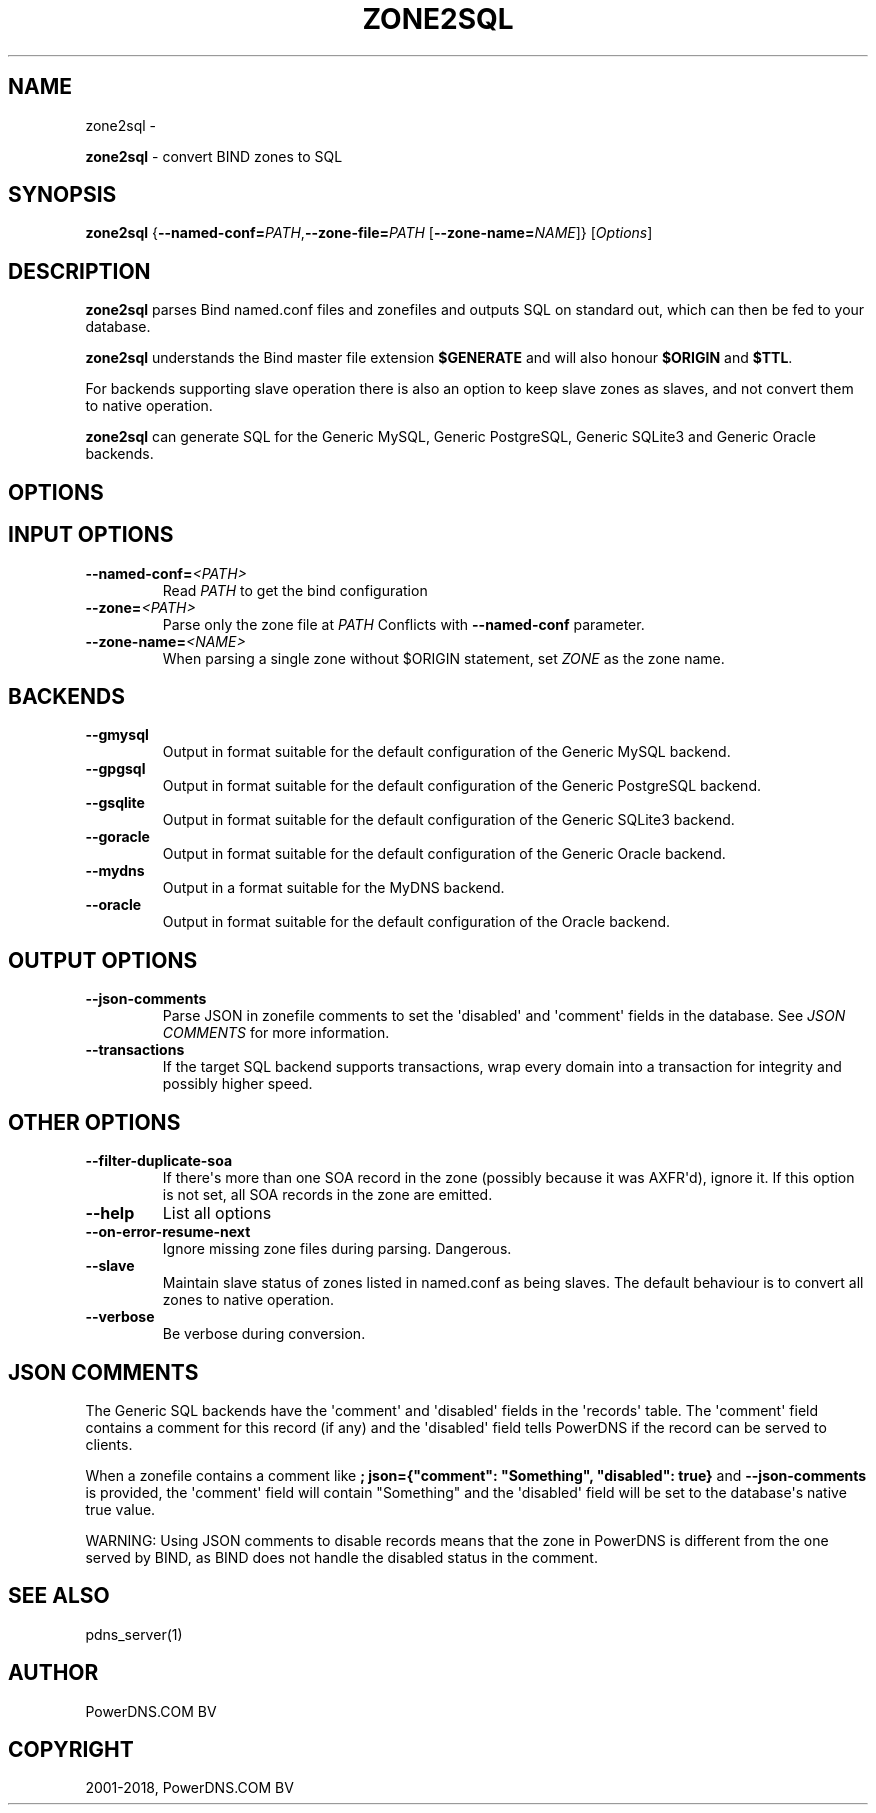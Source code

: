 .\" Man page generated from reStructuredText.
.
.TH "ZONE2SQL" "1" "Nov 06, 2018" "4.1" "PowerDNS Recursor"
.SH NAME
zone2sql \- 
.
.nr rst2man-indent-level 0
.
.de1 rstReportMargin
\\$1 \\n[an-margin]
level \\n[rst2man-indent-level]
level margin: \\n[rst2man-indent\\n[rst2man-indent-level]]
-
\\n[rst2man-indent0]
\\n[rst2man-indent1]
\\n[rst2man-indent2]
..
.de1 INDENT
.\" .rstReportMargin pre:
. RS \\$1
. nr rst2man-indent\\n[rst2man-indent-level] \\n[an-margin]
. nr rst2man-indent-level +1
.\" .rstReportMargin post:
..
.de UNINDENT
. RE
.\" indent \\n[an-margin]
.\" old: \\n[rst2man-indent\\n[rst2man-indent-level]]
.nr rst2man-indent-level -1
.\" new: \\n[rst2man-indent\\n[rst2man-indent-level]]
.in \\n[rst2man-indent\\n[rst2man-indent-level]]u
..
.sp
\fBzone2sql\fP \- convert BIND zones to SQL
.SH SYNOPSIS
.sp
\fBzone2sql\fP {\fB\-\-named\-conf=\fP\fIPATH\fP,\fB\-\-zone\-file=\fP\fIPATH\fP [\fB\-\-zone\-name=\fP\fINAME\fP]} [\fIOptions\fP]
.SH DESCRIPTION
.sp
\fBzone2sql\fP parses Bind named.conf files and zonefiles and outputs SQL
on standard out, which can then be fed to your database.
.sp
\fBzone2sql\fP understands the Bind master file extension \fB$GENERATE\fP
and will also honour \fB$ORIGIN\fP and \fB$TTL\fP\&.
.sp
For backends supporting slave operation there is also an option to keep
slave zones as slaves, and not convert them to native operation.
.sp
\fBzone2sql\fP can generate SQL for the Generic MySQL, Generic PostgreSQL,
Generic SQLite3 and Generic Oracle backends.
.SH OPTIONS
.SH INPUT OPTIONS
.INDENT 0.0
.TP
.BI \-\-named\-conf\fB= <PATH>
Read \fIPATH\fP to get the bind configuration
.TP
.BI \-\-zone\fB= <PATH>
Parse only the zone file at \fIPATH\fP Conflicts with \fB\-\-named\-conf\fP parameter.
.TP
.BI \-\-zone\-name\fB= <NAME>
When parsing a single zone without $ORIGIN statement, set \fIZONE\fP as
the zone name.
.UNINDENT
.SH BACKENDS
.INDENT 0.0
.TP
.B \-\-gmysql
Output in format suitable for the default configuration of the
Generic MySQL backend.
.TP
.B \-\-gpgsql
Output in format suitable for the default configuration of the
Generic PostgreSQL backend.
.TP
.B \-\-gsqlite
Output in format suitable for the default configuration of the
Generic SQLite3 backend.
.TP
.B \-\-goracle
Output in format suitable for the default configuration of the
Generic Oracle backend.
.TP
.B \-\-mydns
Output in a format suitable for the MyDNS backend.
.TP
.B \-\-oracle
Output in format suitable for the default configuration of the
Oracle backend.
.UNINDENT
.SH OUTPUT OPTIONS
.INDENT 0.0
.TP
.B \-\-json\-comments
Parse JSON in zonefile comments to set the \(aqdisabled\(aq and \(aqcomment\(aq
fields in the database. See \fIJSON COMMENTS\fP for more information.
.TP
.B \-\-transactions
If the target SQL backend supports transactions, wrap every domain
into a transaction for integrity and possibly higher speed.
.UNINDENT
.SH OTHER OPTIONS
.INDENT 0.0
.TP
.B \-\-filter\-duplicate\-soa
If there\(aqs more than one SOA record in the zone (possibly because it
was AXFR\(aqd), ignore it. If this option is not set, all SOA records
in the zone are emitted.
.TP
.B \-\-help
List all options
.TP
.B \-\-on\-error\-resume\-next
Ignore missing zone files during parsing. Dangerous.
.TP
.B \-\-slave
Maintain slave status of zones listed in named.conf as being slaves.
The default behaviour is to convert all zones to native operation.
.TP
.B \-\-verbose
Be verbose during conversion.
.UNINDENT
.SH JSON COMMENTS
.sp
The Generic SQL backends have the \(aqcomment\(aq and \(aqdisabled\(aq fields in the
\(aqrecords\(aq table. The \(aqcomment\(aq field contains a comment for this record
(if any) and the \(aqdisabled\(aq field tells PowerDNS if the record can be
served to clients.
.sp
When a zonefile contains a comment like
\fB; json={"comment": "Something", "disabled": true}\fP and
\fB\-\-json\-comments\fP is provided, the \(aqcomment\(aq field will contain
"Something" and the \(aqdisabled\(aq field will be set to the database\(aqs
native true value.
.sp
WARNING: Using JSON comments to disable records means that the zone in
PowerDNS is different from the one served by BIND, as BIND does not
handle the disabled status in the comment.
.SH SEE ALSO
.sp
pdns_server(1)
.SH AUTHOR
PowerDNS.COM BV
.SH COPYRIGHT
2001-2018, PowerDNS.COM BV
.\" Generated by docutils manpage writer.
.
